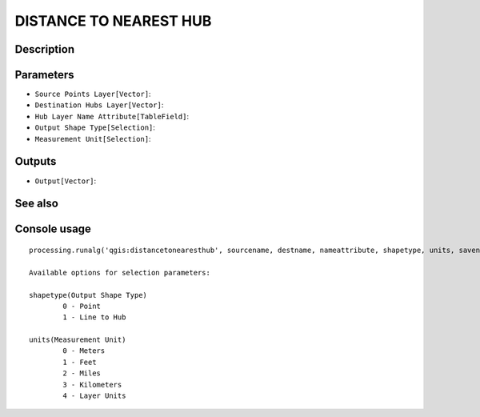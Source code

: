 DISTANCE TO NEAREST HUB
=======================

Description
-----------

Parameters
----------

- ``Source Points Layer[Vector]``:
- ``Destination Hubs Layer[Vector]``:
- ``Hub Layer Name Attribute[TableField]``:
- ``Output Shape Type[Selection]``:
- ``Measurement Unit[Selection]``:

Outputs
-------

- ``Output[Vector]``:

See also
---------


Console usage
-------------


::

	processing.runalg('qgis:distancetonearesthub', sourcename, destname, nameattribute, shapetype, units, savename)

	Available options for selection parameters:

	shapetype(Output Shape Type)
		0 - Point
		1 - Line to Hub

	units(Measurement Unit)
		0 - Meters
		1 - Feet
		2 - Miles
		3 - Kilometers
		4 - Layer Units
